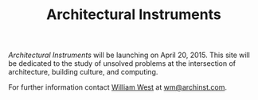 #+TITLE: Architectural Instruments
#+OPTIONS: toc:nil html-postamble:nil html-preamble:t html-style:nil
#+HTML_HEAD: <link rel="stylesheet" type="text/css" href="css/stylesheet.css" />

#+begin_logo
[[file:aint_logo_060px.gif]]
#+end_logo

#+begin_blurb
/Architectural Instruments/ will be launching on April 20, 2015. This
site will be dedicated to the study of unsolved problems at the
intersection of architecture, building culture, and computing.

For further information contact [[https://www.linkedin.com/in/occidens][William West]] at [[mailto:wm@archinst.com][wm@archinst.com]].
#+end_blurb
